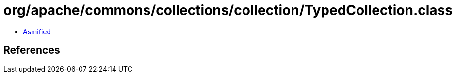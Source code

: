 = org/apache/commons/collections/collection/TypedCollection.class

 - link:TypedCollection-asmified.java[Asmified]

== References


